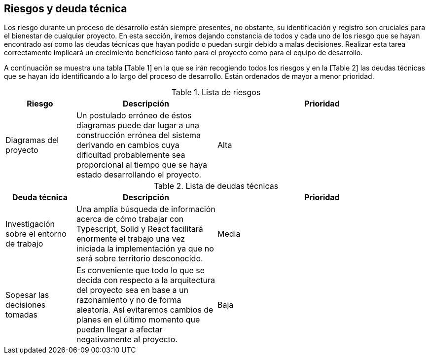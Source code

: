 [[section-technical-risks]]
== Riesgos y deuda técnica

Los riesgo durante un proceso de desarrollo están siempre presentes, no obstante, su identificación y registro son cruciales para el bienestar de cualquier proyecto. En esta sección, iremos dejando constancia de todos y cada uno de los riesgo que se hayan encontrado así como las deudas técnicas que hayan podido o puedan surgir debido a malas decisiones. Realizar esta tarea correctamente implicará un crecimiento beneficioso tanto para el proyecto como para el equipo de desarrollo.

A continuación se muestra una tabla [Table 1] en la que se irán recogiendo todos los riesgos y en la [Table 2] las deudas técnicas que se hayan ido identificando a lo largo del proceso de desarrollo. Están ordenados de mayor a menor prioridad.

.Lista de riesgos
[options="header",cols="1,2,3"]
|===
| Riesgo | Descripción | Prioridad
| Diagramas del proyecto | Un postulado erróneo de éstos diagramas puede dar lugar a una construcción errónea del sistema derivando en cambios cuya dificultad probablemente sea proporcional al tiempo que se haya estado desarrollando el proyecto. | Alta
|===

.Lista de deudas técnicas
[options="header",cols="1,2,3"]
|===
| Deuda técnica | Descripción | Prioridad
| Investigación sobre el entorno de trabajo | Una amplia búsqueda de información acerca de cómo trabajar con Typescript, Solid y React facilitará enormente el trabajo una vez iniciada la implementación ya que no será sobre territorio desconocido. | Media
| Sopesar las decisiones tomadas | Es conveniente que todo lo que se decida con respecto a la arquitectura del proyecto sea en base a un razonamiento y no de forma aleatoria. Así evitaremos cambios de planes en el último momento que puedan llegar a afectar negativamente al proyecto. | Baja
|===